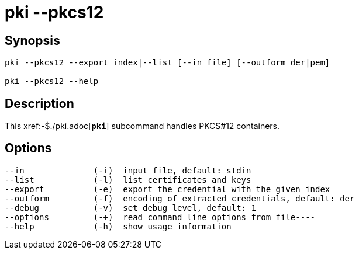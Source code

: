 = pki --pkcs12
:prewrap!:

== Synopsis

----
pki --pkcs12 --export index|--list [--in file] [--outform der|pem]

pki --pkcs12 --help
----

== Description

This xref:-$./pki.adoc[`*pki*`] subcommand handles PKCS#12 containers.

== Options

----
--in              (-i)  input file, default: stdin
--list            (-l)  list certificates and keys
--export          (-e)  export the credential with the given index
--outform         (-f)  encoding of extracted credentials, default: der
--debug           (-v)  set debug level, default: 1
--options         (-+)  read command line options from file----
--help            (-h)  show usage information
----
